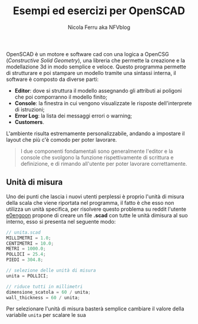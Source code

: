#+author: Nicola Ferru aka NFVblog
#+title: Esempi ed esercizi per OpenSCAD
[[./img/my_config.png]]
OpenSCAD è un motore e software cad con una logica a OpenCSG (/Constructive Solid Geometry/), una libreria che permette la creazione e la modellazione 3d in modo semplice e veloce. Questo programma permette di strutturare e poi stampare un modello tramite una sintassi interna, il software è composto da diverse parti:
- *Editor*: dove si struttura il modello assegnando gli attributi ai poligoni che poi comporranno il modello finito;
- *Console*: la finestra in cui vengono visualizzate le risposte dell'interprete di istruzioni;
- *Error Log*: la lista dei messaggi errori o warning;
- *Customers*.
L'ambiente risulta estremamente personalizzabile, andando a impostare il layout che più c'è comodo per poter lavorare.

#+begin_quote
I due componenti fondamentali sono generalmente l'editor e la console che svolgono la funzione rispettivamente di scrittura e definizione, e di rimando all'utente per poter lavorare correttamente.
#+end_quote
** Unità di misura
Uno dei punti che lascia i nuovi utenti perplessi è proprio l'unità di misura della scala che viene riportata nel programma, il fatto è che esso non utilizza un unità specifica, per risolvere questo problema su reddit l'utente [[https://www.reddit.com/user/e0engoon/][e0engoon]] propone di creare un file *.scad* con tutte le unità dimisura al suo interno, esso si presenta nel seguente modo:
#+begin_src c
  // unita.scad
  MILLIMETRI = 1.0;
  CENTIMETRI = 10.0;
  METRI = 1000.0;
  POLLICI = 25.4;
  PIEDI = 304.8;

  // selezione delle unità di misura
  unita = POLLICI;

  // riduce tutti in millimetri
  dimensione_scatola = 60 / unita;
  wall_thickness = 60 / unita;
#+end_src
Per selezionare l'unità di misura basterà semplice cambiare il valore della variabile ~unita~ per scalare le sua 
